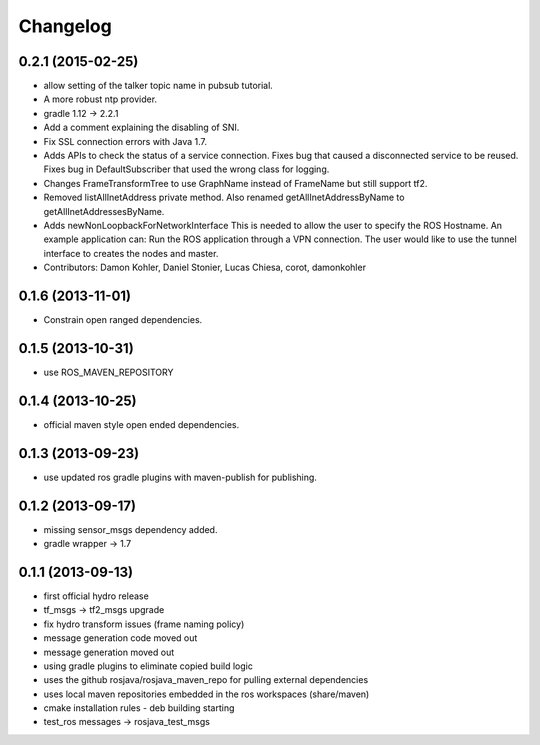 =========
Changelog
=========

0.2.1 (2015-02-25)
------------------
* allow setting of the talker topic name in pubsub tutorial.
* A more robust ntp provider.
* gradle 1.12 -> 2.2.1
* Add a comment explaining the disabling of SNI.
* Fix SSL connection errors with Java 1.7.
* Adds APIs to check the status of a service connection.
  Fixes bug that caused a disconnected service to be reused.
  Fixes bug in DefaultSubscriber that used the wrong class for logging.
* Changes FrameTransformTree to use GraphName instead of FrameName but still support tf2.
* Removed listAllInetAddress private method.
  Also renamed getAllInetAddressByName to getAllInetAddressesByName.
* Adds newNonLoopbackForNetworkInterface
  This is needed to allow the user to specify the ROS Hostname.
  An example application can: Run the ROS application through a VPN
  connection. The user would like to use the tunnel interface
  to creates the nodes and master.
* Contributors: Damon Kohler, Daniel Stonier, Lucas Chiesa, corot, damonkohler

0.1.6 (2013-11-01)
------------------
* Constrain open ranged dependencies.

0.1.5 (2013-10-31)
------------------
* use ROS_MAVEN_REPOSITORY

0.1.4 (2013-10-25)
------------------
* official maven style open ended dependencies.

0.1.3 (2013-09-23)
------------------
* use updated ros gradle plugins with maven-publish for publishing.

0.1.2 (2013-09-17)
------------------
* missing sensor_msgs dependency added.
* gradle wrapper -> 1.7

0.1.1 (2013-09-13)
------------------
* first official hydro release
* tf_msgs -> tf2_msgs upgrade
* fix hydro transform issues (frame naming policy)
* message generation code moved out
* message generation moved out
* using gradle plugins to eliminate copied build logic
* uses the github rosjava/rosjava_maven_repo for pulling external dependencies
* uses local maven repositories embedded in the ros workspaces (share/maven)
* cmake installation rules - deb building starting
* test_ros messages -> rosjava_test_msgs

